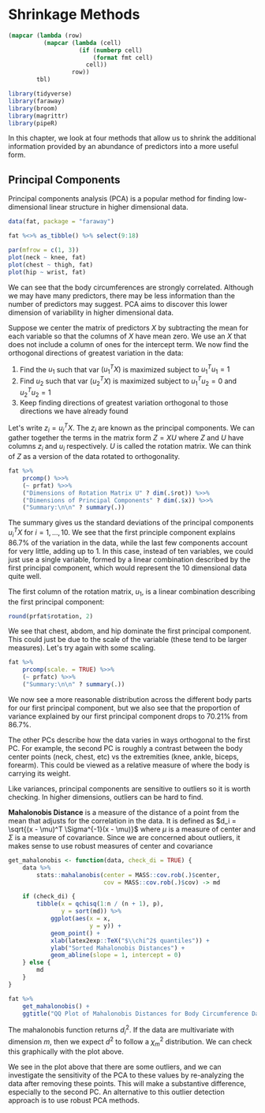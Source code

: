 * Shrinkage Methods 
:PROPERTIES:
:header-args: :session R-session :results output value :colnames yes
:END:

#+NAME: round-tbl
#+BEGIN_SRC emacs-lisp :var tbl="" fmt="%.1f"
(mapcar (lambda (row)
          (mapcar (lambda (cell)
                    (if (numberp cell)
                        (format fmt cell)
                      cell))
                  row))
        tbl)
#+end_src

#+BEGIN_SRC R :post round-tbl[:colnames yes](*this*)
library(tidyverse)
library(faraway)
library(broom)
library(magrittr)
library(pipeR)
#+END_SRC

In this chapter, we look at four methods that allow us to shrink the additional information provided by an abundance of predictors into a more useful form. 

** Principal Components 

Principal components analysis (PCA) is a popular method for finding low-dimensional linear structure in higher dimensional data. 

#+BEGIN_SRC R :file plot.svg :results graphics file
data(fat, package = "faraway")

fat %<>% as_tibble() %>% select(9:18)

par(mfrow = c(1, 3))
plot(neck ~ knee, fat)
plot(chest ~ thigh, fat)
plot(hip ~ wrist, fat)
#+END_SRC

#+RESULTS:
[[file:plot.svg]]

We can see that the body circumferences are strongly correlated. Although we may have many predictors, there may be less information than the number of predictors may suggest. PCA aims to discover this lower dimension of variability in higher dimensional data. 

Suppose we center the matrix of predictors $X$ by subtracting the mean for each variable so that the columns of $X$ have mean zero. We use an $X$ that does not include a column of ones for the intercept term. We now find the orthogonal directions of greatest variation in the data: 

1. Find the $u_1$ such that var $(u_1^T X)$ is maximized subject to $u_1^Tu_1 = 1$
2. Find $u_2$ such that var $(u_2^T X)$ is maximized subject to $u_1^T u_2 = 0$ and $u_2^T u_2 = 1$
3. Keep finding directions of greatest variation orthogonal to those directions we have already found

Let's write $z_i = u_i^T X$. The $z_i$ are known as the principal components. We can gather together the terms in the matrix form $Z = XU$ where $Z$ and $U$ have columns $z_i$ and $u_i$ respectively. $U$ is called the rotation matrix. We can think of $Z$ as a version of the data rotated to orthogonality. 

#+BEGIN_SRC R
fat %>%
    prcomp() %>>%
    (~ prfat) %>>%
    ("Dimensions of Rotation Matrix U" ? dim(.$rot)) %>>%
    ("Dimensions of Principal Components" ? dim(.$x)) %>>%
    ("Summary:\n\n" ? summary(.))
#+END_SRC 

The summary gives us the standard deviations of the principal components $u_i^T X$ for $i = 1, ..., 10$. We see that the first principle component explains 86.7% of the variation in the data, while the last few components account for very little, adding up to 1. In this case, instead of ten variables, we could just use a single variable, formed by a linear combination described by the first principal component, which would represent the 10 dimensional data quite well. 

The first column of the rotation matrix, $u_1$, is a linear combination describing the first principal component: 

#+BEGIN_SRC R :post round-tbl[:colnames yes](*this*)
round(prfat$rotation, 2)
#+END_SRC

We see that chest, abdom, and hip dominate the first principal component. This could just be due to the scale of the variable (these tend to be larger measures). Let's try again with some scaling. 

#+BEGIN_SRC R :post round-tbl[:colnames yes](*this*)
fat %>%
    prcomp(scale. = TRUE) %>>%
    (~ prfatc) %>>%
    ("Summary:\n\n" ? summary(.))
#+END_SRC

We now see a more reasonable distribution across the different body parts for our first principal component, but we also see that the proportion of variance explained by our first principal component drops to 70.21% from 86.7%.

The other PCs describe how the data varies in ways orthogonal to the first PC. For example, the second PC is roughly a contrast between the body center points (neck, chest, etc) vs the extremities (knee, ankle, biceps, forearm). This could be viewed as a relative measure of where the body is carrying its weight. 

Like variances, principal components are sensitive to outliers so it is worth checking. In higher dimensions, outliers can be hard to find. 

*Mahalonobis Distance* is a measure of the distance of a point from the mean that adjusts for the correlation in the data. It is defined as $d_i = \sqrt{(x - \mu)^T \Sigma^{-1}(x - \mu)}$ where $\mu$ is a measure of center and $\Sigma$ is a measure of covariance. Since we are concerned about outliers, it makes sense to use robust measures of center and covariance

#+BEGIN_SRC R :post round-tbl[:colnames yes](*this*)
get_mahalonobis <- function(data, check_di = TRUE) {
    data %>%
        stats::mahalanobis(center = MASS::cov.rob(.)$center,
                           cov = MASS::cov.rob(.)$cov) -> md

    if (check_di) {
        tibble(x = qchisq(1:n / (n + 1), p),
               y = sort(md)) %>%
            ggplot(aes(x = x,
                       y = y)) +
            geom_point() +
            xlab(latex2exp::TeX("$\\chi^2$ quantiles")) +
            ylab("Sorted Mahalonobis Distances") +
            geom_abline(slope = 1, intercept = 0)
    } else {
        md
    }
}
#+END_SRC

#+BEGIN_SRC R :file plot.svg :results graphics file
fat %>%
    get_mahalonobis() +
    ggtitle("QQ Plot of Mahalonobis Distances for Body Circumference Data")
#+END_SRC

#+RESULTS:
[[file:plot.svg]]

The mahalonobis function returns $d_i^2$. If the data are multivariate with dimension $m$, then we expect $d^2$ to follow a $\chi_m^2$ distribution. We can check this graphically with the plot above. 

We see in the plot above that there are some outliers, and we can investigate the sensitivity of the PCA to these values by re-analyzing the data after removing these points. This will make a substantive difference, especially to the second PC. An alternative to this outlier detection approach is to use robust PCA methods. 

